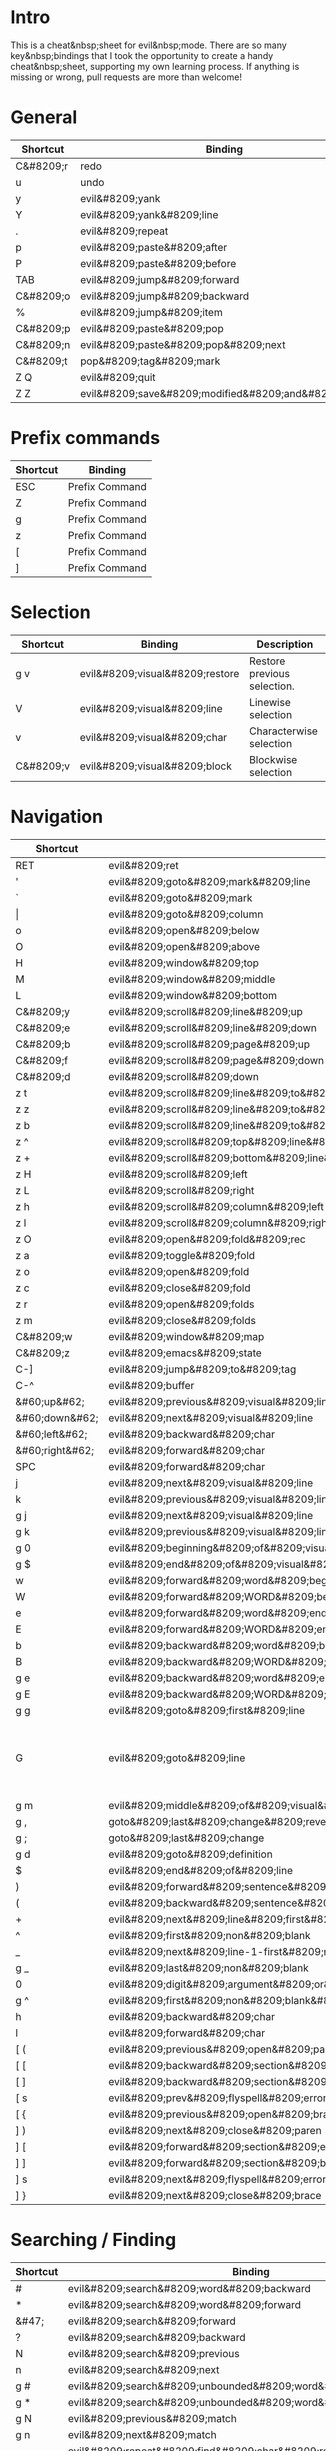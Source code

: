 * Intro
This is a cheat&nbsp;sheet for evil&nbsp;mode. There are so many key&nbsp;bindings that I took the opportunity to create a handy cheat&nbsp;sheet, supporting my own learning process. If anything is missing or wrong, pull requests are more than welcome!

* General
| Shortcut  | Binding                                              |
|-----------+------------------------------------------------------|
| C&#8209;r | redo                                                 |
| u         | undo                                                 |
| y         | evil&#8209;yank                                      |
| Y         | evil&#8209;yank&#8209;line                           |
| .         | evil&#8209;repeat                                    |
| p         | evil&#8209;paste&#8209;after                         |
| P         | evil&#8209;paste&#8209;before                        |
| TAB       | evil&#8209;jump&#8209;forward                        |
| C&#8209;o | evil&#8209;jump&#8209;backward                       |
| %         | evil&#8209;jump&#8209;item                           |
|-----------+------------------------------------------------------|
| C&#8209;p | evil&#8209;paste&#8209;pop                           |
| C&#8209;n | evil&#8209;paste&#8209;pop&#8209;next                |
| C&#8209;t | pop&#8209;tag&#8209;mark                             |
|-----------+------------------------------------------------------|
| Z Q       | evil&#8209;quit                                      |
| Z Z       | evil&#8209;save&#8209;modified&#8209;and&#8209;close |

* Prefix commands
| Shortcut | Binding        |
|----------+----------------|
| ESC      | Prefix Command |
| Z        | Prefix Command |
| g        | Prefix Command |
| z        | Prefix Command |
| [        | Prefix Command |
| ]        | Prefix Command |

* Selection
| Shortcut  | Binding                         | Description                 |
|-----------+---------------------------------+-----------------------------|
| g v       | evil&#8209;visual&#8209;restore | Restore previous selection. |
| V         | evil&#8209;visual&#8209;line    | Linewise selection          |
| v         | evil&#8209;visual&#8209;char    | Characterwise selection     |
| C&#8209;v | evil&#8209;visual&#8209;block   | Blockwise selection         |

* Navigation
| Shortcut        | Binding                                                                                 | Description                                                                        |
|-----------------+-----------------------------------------------------------------------------------------+------------------------------------------------------------------------------------|
| RET             | evil&#8209;ret                                                                          |                                                                                    |
| '               | evil&#8209;goto&#8209;mark&#8209;line                                                   |                                                                                    |
| `               | evil&#8209;goto&#8209;mark                                                              |                                                                                    |
| \vert           | evil&#8209;goto&#8209;column                                                            |                                                                                    |
| o               | evil&#8209;open&#8209;below                                                             |                                                                                    |
| O               | evil&#8209;open&#8209;above                                                             |                                                                                    |
|-----------------+-----------------------------------------------------------------------------------------+------------------------------------------------------------------------------------|
| H               | evil&#8209;window&#8209;top                                                             |                                                                                    |
| M               | evil&#8209;window&#8209;middle                                                          |                                                                                    |
| L               | evil&#8209;window&#8209;bottom                                                          |                                                                                    |
|-----------------+-----------------------------------------------------------------------------------------+------------------------------------------------------------------------------------|
| C&#8209;y       | evil&#8209;scroll&#8209;line&#8209;up                                                   |                                                                                    |
| C&#8209;e       | evil&#8209;scroll&#8209;line&#8209;down                                                 |                                                                                    |
| C&#8209;b       | evil&#8209;scroll&#8209;page&#8209;up                                                   |                                                                                    |
| C&#8209;f       | evil&#8209;scroll&#8209;page&#8209;down                                                 |                                                                                    |
| C&#8209;d       | evil&#8209;scroll&#8209;down                                                            |                                                                                    |
| z t             | evil&#8209;scroll&#8209;line&#8209;to&#8209;top                                         |                                                                                    |
| z z             | evil&#8209;scroll&#8209;line&#8209;to&#8209;center                                      |                                                                                    |
| z b             | evil&#8209;scroll&#8209;line&#8209;to&#8209;bottom                                      |                                                                                    |
| z ^             | evil&#8209;scroll&#8209;top&#8209;line&#8209;to&#8209;bottom                            |                                                                                    |
| z +             | evil&#8209;scroll&#8209;bottom&#8209;line&#8209;to&#8209;top                            |                                                                                    |
| z H             | evil&#8209;scroll&#8209;left                                                            |                                                                                    |
| z L             | evil&#8209;scroll&#8209;right                                                           |                                                                                    |
| z h             | evil&#8209;scroll&#8209;column&#8209;left                                               |                                                                                    |
| z l             | evil&#8209;scroll&#8209;column&#8209;right                                              |                                                                                    |
|-----------------+-----------------------------------------------------------------------------------------+------------------------------------------------------------------------------------|
| z O             | evil&#8209;open&#8209;fold&#8209;rec                                                    |                                                                                    |
| z a             | evil&#8209;toggle&#8209;fold                                                            |                                                                                    |
| z o             | evil&#8209;open&#8209;fold                                                              |                                                                                    |
| z c             | evil&#8209;close&#8209;fold                                                             |                                                                                    |
| z r             | evil&#8209;open&#8209;folds                                                             |                                                                                    |
| z m             | evil&#8209;close&#8209;folds                                                            |                                                                                    |
|-----------------+-----------------------------------------------------------------------------------------+------------------------------------------------------------------------------------|
| C&#8209;w       | evil&#8209;window&#8209;map                                                             |                                                                                    |
| C&#8209;z       | evil&#8209;emacs&#8209;state                                                            |                                                                                    |
| C-]             | evil&#8209;jump&#8209;to&#8209;tag                                                      |                                                                                    |
| C-^             | evil&#8209;buffer                                                                       |                                                                                    |
|-----------------+-----------------------------------------------------------------------------------------+------------------------------------------------------------------------------------|
| &#60;up&#62;    | evil&#8209;previous&#8209;visual&#8209;line                                             |                                                                                    |
| &#60;down&#62;  | evil&#8209;next&#8209;visual&#8209;line                                                 |                                                                                    |
| &#60;left&#62;  | evil&#8209;backward&#8209;char                                                          |                                                                                    |
| &#60;right&#62; | evil&#8209;forward&#8209;char                                                           |                                                                                    |
| SPC             | evil&#8209;forward&#8209;char                                                           |                                                                                    |
| j               | evil&#8209;next&#8209;visual&#8209;line                                                 |                                                                                    |
| k               | evil&#8209;previous&#8209;visual&#8209;line                                             |                                                                                    |
| g j             | evil&#8209;next&#8209;visual&#8209;line                                                 |                                                                                    |
| g k             | evil&#8209;previous&#8209;visual&#8209;line                                             |                                                                                    |
| g 0             | evil&#8209;beginning&#8209;of&#8209;visual&#8209;line                                   |                                                                                    |
| g $             | evil&#8209;end&#8209;of&#8209;visual&#8209;line                                         |                                                                                    |
| w               | evil&#8209;forward&#8209;word&#8209;begin                                               |                                                                                    |
| W               | evil&#8209;forward&#8209;WORD&#8209;begin                                               |                                                                                    |
| e               | evil&#8209;forward&#8209;word&#8209;end                                                 |                                                                                    |
| E               | evil&#8209;forward&#8209;WORD&#8209;end                                                 |                                                                                    |
| b               | evil&#8209;backward&#8209;word&#8209;begin                                              |                                                                                    |
| B               | evil&#8209;backward&#8209;WORD&#8209;begin                                              |                                                                                    |
| g e             | evil&#8209;backward&#8209;word&#8209;end                                                |                                                                                    |
| g E             | evil&#8209;backward&#8209;WORD&#8209;end                                                |                                                                                    |
| g g             | evil&#8209;goto&#8209;first&#8209;line                                                  |                                                                                    |
| G               | evil&#8209;goto&#8209;line                                                              | Go to the first non&#8209;blank character of line COUNT. By default the last line. |
| g m             | evil&#8209;middle&#8209;of&#8209;visual&#8209;line                                      |                                                                                    |
| g ,             | goto&#8209;last&#8209;change&#8209;reverse                                              |                                                                                    |
| g ;             | goto&#8209;last&#8209;change                                                            |                                                                                    |
| g d             | evil&#8209;goto&#8209;definition                                                        |                                                                                    |
| $               | evil&#8209;end&#8209;of&#8209;line                                                      |                                                                                    |
| )               | evil&#8209;forward&#8209;sentence&#8209;begin                                           |                                                                                    |
| (               | evil&#8209;backward&#8209;sentence&#8209;begin                                          |                                                                                    |
| +               | evil&#8209;next&#8209;line&#8209;first&#8209;non&#8209;blank                            |                                                                                    |
| ^               | evil&#8209;first&#8209;non&#8209;blank                                                  |                                                                                    |
| _               | evil&#8209;next&#8209;line-1-first&#8209;non&#8209;blank                                |                                                                                    |
| g _             | evil&#8209;last&#8209;non&#8209;blank                                                   |                                                                                    |
| 0               | evil&#8209;digit&#8209;argument&#8209;or&#8209;evil&#8209;beginning&#8209;of&#8209;line |                                                                                    |
| g ^             | evil&#8209;first&#8209;non&#8209;blank&#8209;of&#8209;visual&#8209;line                 |                                                                                    |
| h               | evil&#8209;backward&#8209;char                                                          |                                                                                    |
| l               | evil&#8209;forward&#8209;char                                                           |                                                                                    |
|-----------------+-----------------------------------------------------------------------------------------+------------------------------------------------------------------------------------|
| [ (             | evil&#8209;previous&#8209;open&#8209;paren                                              |                                                                                    |
| [ [             | evil&#8209;backward&#8209;section&#8209;begin                                           |                                                                                    |
| [ ]             | evil&#8209;backward&#8209;section&#8209;end                                             |                                                                                    |
| [ s             | evil&#8209;prev&#8209;flyspell&#8209;error                                              |                                                                                    |
| [ {             | evil&#8209;previous&#8209;open&#8209;brace                                              |                                                                                    |
|-----------------+-----------------------------------------------------------------------------------------+------------------------------------------------------------------------------------|
| ] )             | evil&#8209;next&#8209;close&#8209;paren                                                 |                                                                                    |
| ] [             | evil&#8209;forward&#8209;section&#8209;end                                              |                                                                                    |
| ] ]             | evil&#8209;forward&#8209;section&#8209;begin                                            |                                                                                    |
| ] s             | evil&#8209;next&#8209;flyspell&#8209;error                                              |                                                                                    |
| ] }             | evil&#8209;next&#8209;close&#8209;brace                                                 |                                                                                    |

* Searching / Finding
| Shortcut | Binding                                                               |
|----------+-----------------------------------------------------------------------|
| #        | evil&#8209;search&#8209;word&#8209;backward                           |
| *        | evil&#8209;search&#8209;word&#8209;forward                            |
| &#47;    | evil&#8209;search&#8209;forward                                       |
| ?        | evil&#8209;search&#8209;backward                                      |
| N        | evil&#8209;search&#8209;previous                                      |
| n        | evil&#8209;search&#8209;next                                          |
| g #      | evil&#8209;search&#8209;unbounded&#8209;word&#8209;backward           |
| g *      | evil&#8209;search&#8209;unbounded&#8209;word&#8209;forward            |
| g N      | evil&#8209;previous&#8209;match                                       |
| g n      | evil&#8209;next&#8209;match                                           |
|----------+-----------------------------------------------------------------------|
| ,        | evil&#8209;repeat&#8209;find&#8209;char&#8209;reverse                 |
| ;        | evil&#8209;repeat&#8209;find&#8209;char                               |
| F        | evil&#8209;find&#8209;char&#8209;backward                             |
| T        | evil&#8209;find&#8209;char&#8209;to&#8209;backward                    |
| f        | evil&#8209;find&#8209;char                                            |
| t        | evil&#8209;find&#8209;char&#8209;to                                   |
| g f      | find&#8209;file&#8209;at&#8209;point                                  |
| g F      | evil&#8209;find&#8209;file&#8209;at&#8209;point&#8209;with&#8209;line |
| g C-]    | find&#8209;tag                                                        |

* Editing
| Shortcut | Binding                                     |                                                                                                                                                                                                                     |
|----------+---------------------------------------------+---------------------------------------------------------------------------------------------------------------------------------------------------------------------------------------------------------------------|
| &#60;    | evil&#8209;shift&#8209;left                 |                                                                                                                                                                                                                     |
| &#61;    | evil&#8209;indent                           |                                                                                                                                                                                                                     |
| &#62;    | evil&#8209;shift&#8209;right                |                                                                                                                                                                                                                     |
| A        | evil&#8209;append&#8209;line                |                                                                                                                                                                                                                     |
| C        | evil&#8209;change&#8209;line                |                                                                                                                                                                                                                     |
| D        | evil&#8209;delete&#8209;line                |                                                                                                                                                                                                                     |
| I        | evil&#8209;insert&#8209;line                |                                                                                                                                                                                                                     |
| S        | evil&#8209;change&#8209;whole&#8209;line    |                                                                                                                                                                                                                     |
| X        | evil&#8209;delete&#8209;backward&#8209;char |                                                                                                                                                                                                                     |
| J        | evil&#8209;join                             |                                                                                                                                                                                                                     |
| R        | evil&#8209;replace&#8209;state              |                                                                                                                                                                                                                     |
| a        | evil&#8209;append                           |                                                                                                                                                                                                                     |
| c        | evil&#8209;change                           |                                                                                                                                                                                                                     |
| d        | evil&#8209;delete                           |                                                                                                                                                                                                                     |
| i        | evil&#8209;insert                           |                                                                                                                                                                                                                     |
| x        | evil&#8209;delete&#8209;char                |                                                                                                                                                                                                                     |
| g J      | evil&#8209;join&#8209;whitespace            |                                                                                                                                                                                                                     |
| g U      | evil&#8209;upcase                           |                                                                                                                                                                                                                     |
| g u      | evil&#8209;downcase                         |                                                                                                                                                                                                                     |
| g ~      | evil&#8209;invert&#8209;case                |                                                                                                                                                                                                                     |
| g ?      | evil&#8209;rot13                            | ROT13 encrypt text.                                                                                                                                                                                                 |
| g i      | evil&#8209;insert&#8209;resume              | Switch to Insert state at previous insertion point. The insertion will be repeated COUNT times. If called from visual state, only place point at the previous insertion position but do not switch to insert state. |
| g q      | evil&#8209;fill&#8209;and&#8209;move        |                                                                                                                                                                                                                     |
| g w      | evil&#8209;fill                             | Fill text.                                                                                                                                                                                                          |

* Navigation
| Shortcut                     | Binding                                                          |
|------------------------------+------------------------------------------------------------------|
| !                            | evil&#8209;shell&#8209;command                                   |
|------------------------------+------------------------------------------------------------------|
| 1 .. 9                       | digit&#8209;argument                                             |
| K                            | evil&#8209;lookup                                                |
| \                            | evil&#8209;execute&#8209;in&#8209;emacs&#8209;state              |
| }                            | evil&#8209;forward&#8209;paragraph                               |
| {                            | evil&#8209;backward&#8209;paragraph                              |
| C-6                          | evil&#8209;switch&#8209;to&#8209;windows&#8209;last&#8209;buffer |
| &#60;down&#8209;mouse-1&#62; | evil&#8209;mouse&#8209;drag&#8209;region                         |
|------------------------------+------------------------------------------------------------------|

* Window management
| Shortcut              | Binding                                              | Description                                                                                                                                                                                                                                    |
|-----------------------+------------------------------------------------------+------------------------------------------------------------------------------------------------------------------------------------------------------------------------------------------------------------------------------------------------|
| C&#8209;w C&#8209;n   | evil&#8209;window&#8209;new                          |                                                                                                                                                                                                                                                |
| C&#8209;w n           | evil&#8209;window&#8209;new                          |                                                                                                                                                                                                                                                |
| C&#8209;w C&#8209;c   | evil&#8209;window&#8209;delete                       |                                                                                                                                                                                                                                                |
| C&#8209;w c           | evil&#8209;window&#8209;delete                       |                                                                                                                                                                                                                                                |
| C&#8209;w C&#8209;o   | delete&#8209;other&#8209;windows                     |                                                                                                                                                                                                                                                |
| C&#8209;w o           | delete&#8209;other&#8209;windows                     |                                                                                                                                                                                                                                                |
|-----------------------+------------------------------------------------------+------------------------------------------------------------------------------------------------------------------------------------------------------------------------------------------------------------------------------------------------|
| C&#8209;w k           | evil&#8209;window&#8209;up                           |                                                                                                                                                                                                                                                |
| C&#8209;w j           | evil&#8209;window&#8209;down                         |                                                                                                                                                                                                                                                |
| C&#8209;w h           | evil&#8209;window&#8209;left                         |                                                                                                                                                                                                                                                |
| C&#8209;w l           | evil&#8209;window&#8209;right                        |                                                                                                                                                                                                                                                |
| C&#8209;w t           | evil&#8209;window&#8209;top&#8209;left               |                                                                                                                                                                                                                                                |
| C&#8209;w C&#8209;t   | evil&#8209;window&#8209;top&#8209;left               |                                                                                                                                                                                                                                                |
| C&#8209;w b           | evil&#8209;window&#8209;bottom&#8209;right           |                                                                                                                                                                                                                                                |
| C&#8209;w C&#8209;b   | evil&#8209;window&#8209;bottom&#8209;right           |                                                                                                                                                                                                                                                |
| C&#8209;w C&#8209;f   | ffap&#8209;other&#8209;window                        | Like ‘ffap’, but put buffer in another window. Only intended for interactive use.                                                                                                                                                              |
|-----------------------+------------------------------------------------------+------------------------------------------------------------------------------------------------------------------------------------------------------------------------------------------------------------------------------------------------|
| C&#8209;w &#61;       | balance&#8209;windows                                |                                                                                                                                                                                                                                                |
|-----------------------+------------------------------------------------------+------------------------------------------------------------------------------------------------------------------------------------------------------------------------------------------------------------------------------------------------|
| -w C&#8209;s          | evil&#8209;window&#8209;split                        |                                                                                                                                                                                                                                                |
| C&#8209;w s           | evil&#8209;window&#8209;split                        |                                                                                                                                                                                                                                                |
| C&#8209;w C&#8209;S-s | evil&#8209;window&#8209;split                        |                                                                                                                                                                                                                                                |
| C&#8209;w v           | evil&#8209;window&#8209;vsplit                       |                                                                                                                                                                                                                                                |
| C&#8209;w C&#8209;v   | evil&#8209;window&#8209;vsplit                       |                                                                                                                                                                                                                                                |
| C&#8209;w S           | evil&#8209;window&#8209;split                        |                                                                                                                                                                                                                                                |
|-----------------------+------------------------------------------------------+------------------------------------------------------------------------------------------------------------------------------------------------------------------------------------------------------------------------------------------------|
| C&#8209;w R           | evil&#8209;window&#8209;rotate&#8209;upwards         |                                                                                                                                                                                                                                                |
| C&#8209;w r           | evil&#8209;window&#8209;rotate&#8209;downwards       |                                                                                                                                                                                                                                                |
| C&#8209;w C&#8209;S-r | evil&#8209;window&#8209;rotate&#8209;upwards         |                                                                                                                                                                                                                                                |
| C&#8209;w C&#8209;r   | evil&#8209;window&#8209;rotate&#8209;downwards       |                                                                                                                                                                                                                                                |
|-----------------------+------------------------------------------------------+------------------------------------------------------------------------------------------------------------------------------------------------------------------------------------------------------------------------------------------------|
| C&#8209;w C-_         | evil&#8209;window&#8209;set&#8209;height             |                                                                                                                                                                                                                                                |
| C&#8209;w _           | evil&#8209;window&#8209;set&#8209;height             |                                                                                                                                                                                                                                                |
| C&#8209;w \vert       | evil&#8209;window&#8209;set&#8209;width              |                                                                                                                                                                                                                                                |
| C&#8209;w +           | evil&#8209;window&#8209;increase&#8209;height        |                                                                                                                                                                                                                                                |
| C&#8209;w -           | evil&#8209;window&#8209;decrease&#8209;height        |                                                                                                                                                                                                                                                |
| C&#8209;w &#62;       | evil&#8209;window&#8209;increase&#8209;width         |                                                                                                                                                                                                                                                |
| C&#8209;w &#60;       | evil&#8209;window&#8209;decrease&#8209;width         |                                                                                                                                                                                                                                                |
|-----------------------+------------------------------------------------------+------------------------------------------------------------------------------------------------------------------------------------------------------------------------------------------------------------------------------------------------|
| C&#8209;w w           | evil&#8209;window&#8209;next                         |                                                                                                                                                                                                                                                |
| C&#8209;w C&#8209;w   | evil&#8209;window&#8209;next                         |                                                                                                                                                                                                                                                |
| C&#8209;w W           | evil&#8209;window&#8209;prev                         |                                                                                                                                                                                                                                                |
| C&#8209;w C&#8209;S-w | evil&#8209;window&#8209;prev                         |                                                                                                                                                                                                                                                |
| C&#8209;w C&#8209;p   | evil&#8209;window&#8209;mru                          | Move the cursor to the previous (last accessed) buffer in another window. More precisely, it selects the most recently used buffer that is shown in some other window, preferably of the current frame, and is different from the current one. |
| C&#8209;w p           | evil&#8209;window&#8209;mru                          |                                                                                                                                                                                                                                                |
|-----------------------+------------------------------------------------------+------------------------------------------------------------------------------------------------------------------------------------------------------------------------------------------------------------------------------------------------|
| C&#8209;w K           | evil&#8209;window&#8209;move&#8209;very&#8209;top    |                                                                                                                                                                                                                                                |
| C&#8209;w C&#8209;S-k | evil&#8209;window&#8209;move&#8209;very&#8209;top    |                                                                                                                                                                                                                                                |
| C&#8209;w J           | evil&#8209;window&#8209;move&#8209;very&#8209;bottom |                                                                                                                                                                                                                                                |
| C&#8209;w C&#8209;S-j | evil&#8209;window&#8209;move&#8209;very&#8209;bottom |                                                                                                                                                                                                                                                |
| C&#8209;w H           | evil&#8209;window&#8209;move&#8209;far&#8209;left    |                                                                                                                                                                                                                                                |
| C&#8209;w C&#8209;S-h | evil&#8209;window&#8209;move&#8209;far&#8209;left    |                                                                                                                                                                                                                                                |
| C&#8209;w L           | evil&#8209;window&#8209;move&#8209;far&#8209;right   |                                                                                                                                                                                                                                                |
| C&#8209;w C&#8209;S-l | evil&#8209;window&#8209;move&#8209;far&#8209;right   |                                                                                                                                                                                                                                                |

* Macro
| Shortcut           | Binding                        |
|--------------------+--------------------------------|
| @                  | evil&#8209;execute&#8209;macro |
| q                  | evil&#8209;record&#8209;macro  |
| z RET              | Keyboard Macro                 |
| z -                | Keyboard Macro                 |
| z .                | Keyboard Macro                 |
| z &#60;left&#62;   | Keyboard Macro                 |
| z &#60;return&#62; | Keyboard Macro                 |
| z &#60;right&#62;  | Keyboard Macro                 |

* Other
| Shortcut | Binding                                                  |
|----------+----------------------------------------------------------|
| "        | evil&#8209;use&#8209;register                            |
|----------+----------------------------------------------------------|
| m        | evil&#8209;set&#8209;marker                              |
| r        | evil&#8209;replace                                       |
| s        | evil&#8209;substitute                                    |
| ~        | evil&#8209;invert&#8209;char                             |
| DEL      | evil&#8209;backward&#8209;char                           |
| C-.      | evil&#8209;repeat&#8209;pop                              |
| M-.      | evil&#8209;repeat&#8209;pop&#8209;next                   |
| :        | evil&#8209;ex                                            |
| &        | evil&#8209;ex&#8209;repeat&#8209;substitute              |
| g &      | evil&#8209;ex&#8209;repeat&#8209;global&#8209;substitute |
| g 8      | what&#8209;cursor&#8209;position                         |
| g a      | what&#8209;cursor&#8209;position                         |
